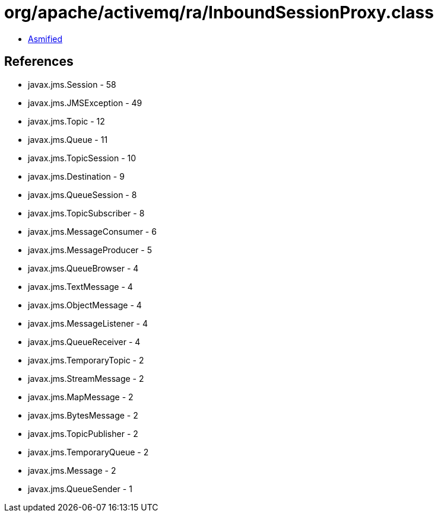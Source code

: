 = org/apache/activemq/ra/InboundSessionProxy.class

 - link:InboundSessionProxy-asmified.java[Asmified]

== References

 - javax.jms.Session - 58
 - javax.jms.JMSException - 49
 - javax.jms.Topic - 12
 - javax.jms.Queue - 11
 - javax.jms.TopicSession - 10
 - javax.jms.Destination - 9
 - javax.jms.QueueSession - 8
 - javax.jms.TopicSubscriber - 8
 - javax.jms.MessageConsumer - 6
 - javax.jms.MessageProducer - 5
 - javax.jms.QueueBrowser - 4
 - javax.jms.TextMessage - 4
 - javax.jms.ObjectMessage - 4
 - javax.jms.MessageListener - 4
 - javax.jms.QueueReceiver - 4
 - javax.jms.TemporaryTopic - 2
 - javax.jms.StreamMessage - 2
 - javax.jms.MapMessage - 2
 - javax.jms.BytesMessage - 2
 - javax.jms.TopicPublisher - 2
 - javax.jms.TemporaryQueue - 2
 - javax.jms.Message - 2
 - javax.jms.QueueSender - 1
